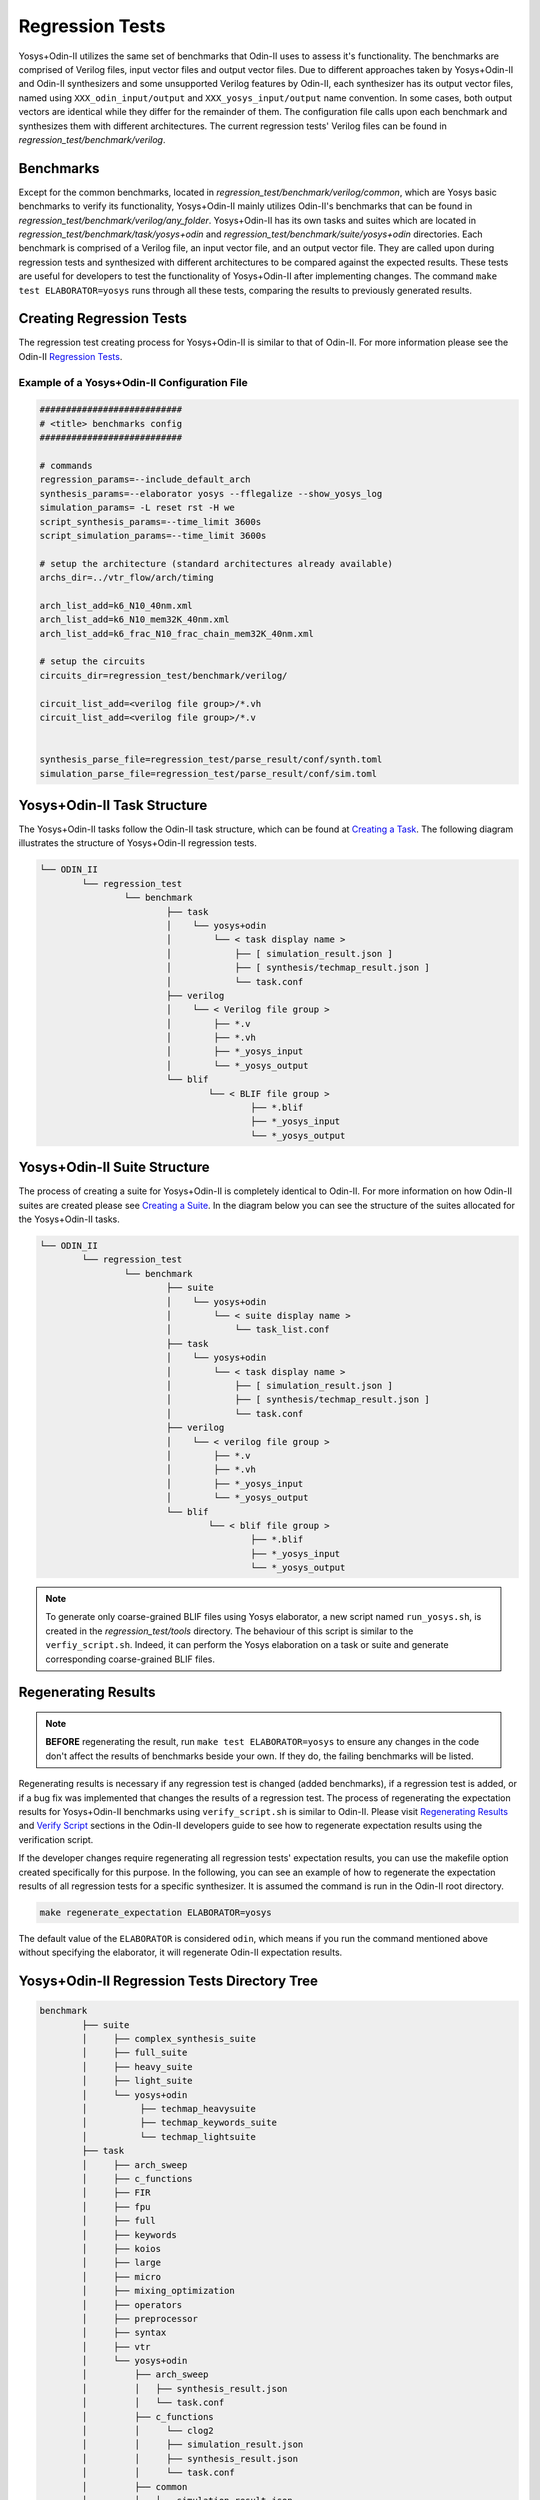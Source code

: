 .. _regression_test:

Regression Tests
================
Yosys+Odin-II utilizes the same set of benchmarks that Odin-II uses to assess it's functionality.
The benchmarks are comprised of Verilog files, input vector files and output vector files.
Due to different approaches taken by Yosys+Odin-II and Odin-II synthesizers and some unsupported Verilog features by Odin-II, each synthesizer has its output vector files, named using ``XXX_odin_input/output`` and ``XXX_yosys_input/output`` name convention.
In some cases, both output vectors are identical while they differ for the remainder of them.
The configuration file calls upon each benchmark and synthesizes them with different architectures.
The current regression tests' Verilog files can be found in `regression_test/benchmark/verilog`.

Benchmarks
----------

Except for the common benchmarks, located in `regression_test/benchmark/verilog/common`, which are Yosys basic benchmarks to verify its functionality, Yosys+Odin-II mainly utilizes Odin-II's benchmarks that can be found in `regression_test/benchmark/verilog/any_folder`.
Yosys+Odin-II has its own tasks and suites which are located in `regression_test/benchmark/task/yosys+odin` and `regression_test/benchmark/suite/yosys+odin` directories.
Each benchmark is comprised of a Verilog file, an input vector file, and an output vector file.
They are called upon during regression tests and synthesized with different architectures to be compared against the expected results.
These tests are useful for developers to test the functionality of Yosys+Odin-II after implementing changes.
The command ``make test ELABORATOR=yosys`` runs through all these tests, comparing the results to previously generated results.

Creating Regression Tests
-------------------------

The regression test creating process for Yosys+Odin-II is similar to that of Odin-II.
For more information please see the Odin-II `Regression Tests <https://docs.verilogtorouting.org/en/latest/odin/dev_guide/regression_test/#>`_.

.. _example_yosys_odin_configuration_file:

Example of a Yosys+Odin-II Configuration File
~~~~~~~~~~~~~~~~~~~~~~~~~~~~~~~~~~~~~~~~~~~~~

.. code-block::

	
	###########################
	# <title> benchmarks config
	###########################

	# commands
	regression_params=--include_default_arch
	synthesis_params=--elaborator yosys --fflegalize --show_yosys_log
	simulation_params= -L reset rst -H we
	script_synthesis_params=--time_limit 3600s 
	script_simulation_params=--time_limit 3600s

	# setup the architecture (standard architectures already available)
	archs_dir=../vtr_flow/arch/timing

	arch_list_add=k6_N10_40nm.xml
	arch_list_add=k6_N10_mem32K_40nm.xml
	arch_list_add=k6_frac_N10_frac_chain_mem32K_40nm.xml

	# setup the circuits
	circuits_dir=regression_test/benchmark/verilog/

	circuit_list_add=<verilog file group>/*.vh
	circuit_list_add=<verilog file group>/*.v


	synthesis_parse_file=regression_test/parse_result/conf/synth.toml
	simulation_parse_file=regression_test/parse_result/conf/sim.toml


.. _yosys_odin_task:

Yosys+Odin-II Task Structure
----------------------------

The Yosys+Odin-II tasks follow the Odin-II task structure, which can be found at `Creating a Task <https://docs.verilogtorouting.org/en/latest/odin/dev_guide/regression_test/#creating-a-task>`_. 
The following diagram illustrates the structure of Yosys+Odin-II regression tests.

.. code-block:: bash

	└── ODIN_II
		└── regression_test
			└── benchmark
				├── task
				│    └── yosys+odin
				│        └── < task display name >
				│            ├── [ simulation_result.json ]
				│            ├── [ synthesis/techmap_result.json ]
				│            └── task.conf
				├── verilog
				│    └── < Verilog file group >
				│        ├── *.v
				│        ├── *.vh
				│        ├── *_yosys_input
				│        └── *_yosys_output
				└── blif
					└── < BLIF file group >
						├── *.blif
						├── *_yosys_input
						└── *_yosys_output


.. _yosys_odin_suite:

Yosys+Odin-II Suite Structure
-----------------------------

The process of creating a suite for Yosys+Odin-II is completely identical to Odin-II. 
For more information on how Odin-II suites are created please see `Creating a Suite <https://docs.verilogtorouting.org/en/latest/odin/dev_guide/regression_test/#creating-a-suite>`_. 
In the diagram below you can see the structure of the suites allocated for the Yosys+Odin-II tasks.

.. code-block::

	└── ODIN_II
		└── regression_test
			└── benchmark
				├── suite
				│    └── yosys+odin
				│        └── < suite display name >
				│            └── task_list.conf
				├── task
				│    └── yosys+odin
				│        └── < task display name >
				│            ├── [ simulation_result.json ]
				│            ├── [ synthesis/techmap_result.json ]
				│            └── task.conf
				├── verilog
				│    └── < verilog file group >
				│        ├── *.v
				│        ├── *.vh
				│        ├── *_yosys_input
				│        └── *_yosys_output
				└── blif
					└── < blif file group >
						├── *.blif
						├── *_yosys_input
						└── *_yosys_output


.. note::

	To generate only coarse-grained BLIF files using Yosys elaborator, a new script named ``run_yosys.sh``, is created in the `regression_test/tools` directory. The behaviour of this script is similar to the ``verfiy_script.sh``. Indeed, it can perform the Yosys elaboration on a task or suite and generate corresponding coarse-grained BLIF files.

.. _regenerating_results:

Regenerating Results
--------------------

.. note::

	**BEFORE** regenerating the result, run ``make test ELABORATOR=yosys`` to ensure any changes in the code don't affect the results of benchmarks beside your own. If they do, the failing benchmarks will be listed.

Regenerating results is necessary if any regression test is changed (added benchmarks), if a regression test is added, or if a bug fix was implemented that changes the results of a regression test.
The process of regenerating the expectation results for Yosys+Odin-II benchmarks using ``verify_script.sh`` is similar to Odin-II.
Please visit `Regenerating Results <https://docs.verilogtorouting.org/en/latest/odin/dev_guide/regression_test/#regenerating-results>`_ and `Verify Script <https://docs.verilogtorouting.org/en/latest/odin/dev_guide/verify_script/>`_ sections in the Odin-II developers guide to see how to regenerate expectation results using the verification script.

If the developer changes require regenerating all regression tests' expectation results, you can use the makefile option created specifically for this purpose.
In the following, you can see an example of how to regenerate the expectation results of all regression tests for a specific synthesizer.
It is assumed the command is run in the Odin-II root directory.

.. code-block:: bash

	make regenerate_expectation ELABORATOR=yosys

The default value of the ``ELABORATOR`` is considered ``odin``, which means if you run the command mentioned above without specifying the elaborator, it will regenerate Odin-II expectation results.


Yosys+Odin-II Regression Tests Directory Tree
---------------------------------------------

.. code-block::

	benchmark
		├── suite
		│     ├── complex_synthesis_suite
		│     ├── full_suite
		│     ├── heavy_suite
		│     ├── light_suite
		│     └── yosys+odin
		│          ├── techmap_heavysuite	
		│          ├── techmap_keywords_suite	
		│          └── techmap_lightsuite	
		├── task
		│     ├── arch_sweep
		│     ├── c_functions
		│     ├── FIR
		│     ├── fpu
		│     ├── full
		│     ├── keywords
		│     ├── koios
		│     ├── large
		│     ├── micro
		│     ├── mixing_optimization
		│     ├── operators
		│     ├── preprocessor
		│     ├── syntax
		│     ├── vtr
		│     └── yosys+odin
		│         ├── arch_sweep
		│         │   ├── synthesis_result.json
		│         │   └── task.conf
		│         ├── c_functions
		│         │	└── clog2
		│         │   	├── simulation_result.json
		│         │   	├── synthesis_result.json
		│         │   	└── task.conf
		│         ├── common
		│         │   ├── simulation_result.json
		│         │   ├── synthesis_result.json
		│         │   └── task.conf
		│         ├── FIR
		│         │   ├── simulation_result.json
		│         │   ├── synthesis_result.json
		│         │   └── task.conf
		│         ├── fpu
		│         │   ├── hardlogic
		│         │   │   ├── synthesis_result.json
		│         │   │   └── task.conf
		│         │   └── softlogic
		│         │       ├── simulation_result.json
		│         │       ├── synthesis_result.json
		│         │       └── task.conf
		│         ├── full
		│         │   ├── simulation_result.json
		│         │   ├── synthesis_result.json
		│         │   └── task.conf
		│         ├── keywords
		│         │   ├── always
		│         │   ├── and
		│         │   ├── assign
		│         │   ├── at_parenthathese
		│         │   ├── automatic
		│         │   ├── begin_end
		│         │   ├── buf
		│         │   ├── case_endcase
		│         │   ├── default
		│         │   ├── defparam
		│         │   ├── else
		│         │   ├── for
		│         │   ├── function_endfunction
		│         │   ├── generate
		│         │   ├── genvar
		│         │   ├── if
		│         │   ├── initial
		│         │   ├── inout
		│         │   ├── input_output
		│         │   ├── integer
		│         │   ├── localparam
		│         │   ├── macromodule
		│         │   ├── nand
		│         │   ├── negedge
		│         │   ├── nor
		│         │   ├── not
		│         │   ├── or
		│         │   ├── parameter
		│         │   ├── posedge
		│         │   ├── reg
		│         │   ├── signed_unsigned
		│         │   ├── specify_endspecify
		│         │   ├── specparam
		│         │   ├── star
		│         │   ├── task_endtask
		│         │   ├── while
		│         │   ├── wire
		│         │   ├── xnor
		│         │   └── xor
		│         ├── koios
		│         │   ├── synthesis_result.json
		│         │   └── task.conf
		│         ├── large
		│         │   ├── synthesis_result.json
		│         │   └── task.conf
		│         ├── micro
		│         │   ├── simulation_result.json
		│         │   ├── synthesis_result.json
		│         │   └── task.conf
		│         ├── mixing_optimization
		│         │   ├── config_file_half
		│         │   │   ├── config_file_half.xml
		│         │   │   ├── simulation_result.json
		│         │   │   │── synthesis_result.json
		│         │   │   └── task.conf
		│         │   ├── mults_auto_full
		│         │   │   ├── simulation_result.json
		│         │   │   │── synthesis_result.json
		│         │   │   └── task.conf
		│         │   ├── mults_auto_half
		│         │   │   ├── simulation_result.json
		│         │   │   │── synthesis_result.json
		│         │   │   └── task.conf
		│         │   └── mults_auto_none
		│         │       ├── simulation_result.json
		│         │       │── synthesis_result.json
		│         │       └── task.conf
		│         ├── operators
		│         │   ├── simulation_result.json
		│         │   ├── synthesis_result.json
		│         │   └── task.conf
		│         ├── preprocessor
		│         │   ├── simulation_result.json
		│         │   ├── synthesis_result.json
		│         │   └── task.conf
		│         ├── syntax
		│         │   ├── simulation_result.json
		│         │   ├── synthesis_result.json
		│         │   └── task.conf
		│         └── vtr
		│             ├── synthesis_result.json
		│             └── task.conf
		├── third_party
		│   
		└── verilog